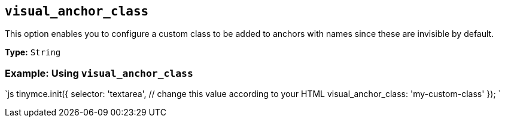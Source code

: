 == `visual_anchor_class`

This option enables you to configure a custom class to be added to anchors with names since these are invisible by default.

*Type:* `String`

=== Example: Using `visual_anchor_class`

`js
tinymce.init({
  selector: 'textarea',  // change this value according to your HTML
  visual_anchor_class: 'my-custom-class'
});
`
